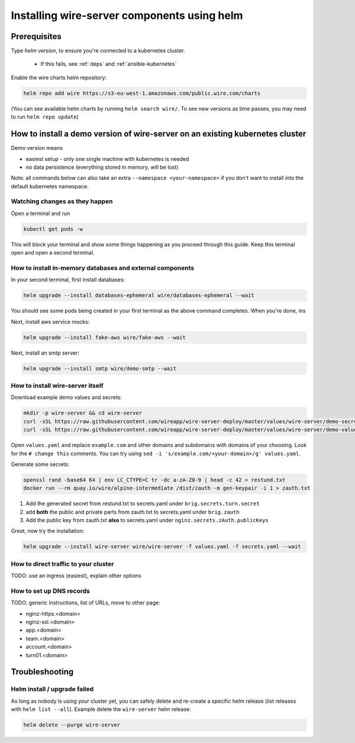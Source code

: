 .. _helm:

Installing wire-server components using helm
======================================================

Prerequisites
--------------------------------

Type `helm version`, to ensure you're connected to a kubernetes cluster.

  * If this fails, see :ref:`deps` and :ref:`ansible-kubernetes`

Enable the wire charts helm repository:

.. code:: shell

   helm repo add wire https://s3-eu-west-1.amazonaws.com/public.wire.com/charts

(You can see available helm charts by running ``helm search wire/``. To see
new versions as time passes, you may need to run ``helm repo update``)


How to install a demo version of wire-server on an existing kubernetes cluster
-----------------------------------------------------------------------------------------

Demo version means

* easiest setup - only one single machine with kubernetes is needed
* no data persistence (everything stored in memory, will be lost)

Note: all commands below can also take an extra ``--namespace <your-namespace>`` if you don't want to install into the default kubernetes namespace.

Watching changes as they happen
^^^^^^^^^^^^^^^^^^^^^^^^^^^^^^^^^^^^^^^^^^

Open a terminal and run

.. code:: shell

    kubectl get pods -w

This will block your terminal and show some things happening as you proceed through this guide. Keep this terminal open and open a second terminal.

How to install in-memory databases and external components
^^^^^^^^^^^^^^^^^^^^^^^^^^^^^^^^^^^^^^^^^^^^^^^^^^^^^^^^^^^

In your second terminal, first install databases:

.. code:: shell

   helm upgrade --install databases-ephemeral wire/databases-ephemeral --wait

You should see some pods being created in your first terminal as the above command completes. When you're done, ins

Next, install aws service mocks:

.. code:: shell

   helm upgrade --install fake-aws wire/fake-aws --wait

Next, install an smtp server:

.. code:: shell

   helm upgrade --install smtp wire/demo-smtp --wait

How to install wire-server itself
^^^^^^^^^^^^^^^^^^^^^^^^^^^^^^^^^^^^^^^^

Download example demo values and secrets:

.. code:: shell

   mkdir -p wire-server && cd wire-server
   curl -sSL https://raw.githubusercontent.com/wireapp/wire-server-deploy/master/values/wire-server/demo-secrets.example.yaml > secrets.yaml
   curl -sSL https://raw.githubusercontent.com/wireapp/wire-server-deploy/master/values/wire-server/demo-values.example.yaml > values.yaml

Open ``values.yaml`` and replace ``example.com`` and other domains and subdomains with domains of your choosing. Look for the ``# change this`` comments. You can try using ``sed -i 's/example.com/<your-domain>/g' values.yaml``.

Generate some secrets:

.. code:: shell

  openssl rand -base64 64 | env LC_CTYPE=C tr -dc a-zA-Z0-9 | head -c 42 > restund.txt
  docker run --rm quay.io/wire/alpine-intermediate /dist/zauth -m gen-keypair -i 1 > zauth.txt

1. Add the generated secret from restund.txt to secrets.yaml under ``brig.secrets.turn.secret``
2. add **both** the public and private parts from zauth.txt to secrets.yaml under ``brig.zauth``
3. Add the public key from zauth.txt **also** to secrets.yaml under ``nginz.secrets.zAuth.publicKeys``

Great, now try the installation:

.. code:: shell

   helm upgrade --install wire-server wire/wire-server -f values.yaml -f secrets.yaml --wait


How to direct traffic to your cluster
^^^^^^^^^^^^^^^^^^^^^^^^^^^^^^^^^^^^^^^^^^

TODO: use an ingress (easiest), explain other options

How to set up DNS records
^^^^^^^^^^^^^^^^^^^^^^^^^^^

TODO: generic instructions, list of URLs, move to other page:

* nginz-https.<domain>
* nginz-ssl.<domain>
* app.<domain>
* team.<domain>
* account.<domain>


* turn01.<domain>


Troubleshooting
--------------------

Helm install / upgrade failed
^^^^^^^^^^^^^^^^^^^^^^^^^^^^^^

As long as nobody is using your cluster yet, you can safely delete and re-create a specific helm release (list releases with ``helm list --all``). Example delete the ``wire-server`` helm release:

.. code:: shell

    helm delete --purge wire-server
